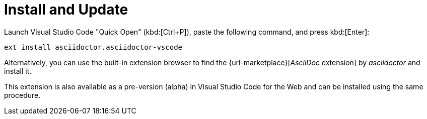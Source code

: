 = Install and Update

Launch Visual Studio Code "Quick Open" (kbd:[Ctrl+P]), paste the following command, and press kbd:[Enter]:

[source]
----
ext install asciidoctor.asciidoctor-vscode
----

Alternatively, you can use the built-in extension browser to find the {url-marketplace}[_AsciiDoc_ extension] by _asciidoctor_ and install it.

This extension is also available as a pre-version (alpha) in Visual Studio Code for the Web and can be installed using the same procedure.